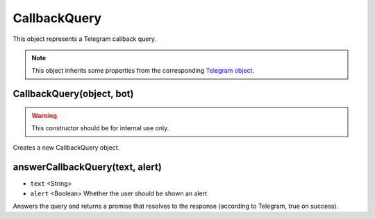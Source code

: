 CallbackQuery
=============

This object represents a Telegram callback query.

.. note::

    This object inherits some properties from the corresponding `Telegram object <https://core.telegram.org/bots/api#callbackquery>`_.

==========================
CallbackQuery(object, bot)
==========================

.. warning::

    This constructor should be for internal use only.

Creates a new CallbackQuery object.

================================
answerCallbackQuery(text, alert)
================================

* ``text`` <String>
* ``alert`` <Boolean> Whether the user should be shown an alert

Answers the query and returns a promise that resolves to the response (according to Telegram, true on success).